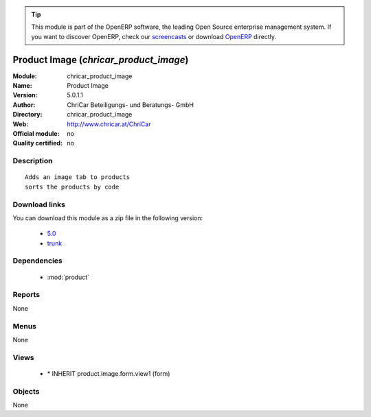 
.. i18n: .. module:: chricar_product_image
.. i18n:     :synopsis: Product Image 
.. i18n:     :noindex:
.. i18n: .. 
..

.. module:: chricar_product_image
    :synopsis: Product Image 
    :noindex:
.. 

.. i18n: .. raw:: html
.. i18n: 
.. i18n:       <br />
.. i18n:     <link rel="stylesheet" href="../_static/hide_objects_in_sidebar.css" type="text/css" />
..

.. raw:: html

      <br />
    <link rel="stylesheet" href="../_static/hide_objects_in_sidebar.css" type="text/css" />

.. i18n: .. tip:: This module is part of the OpenERP software, the leading Open Source 
.. i18n:   enterprise management system. If you want to discover OpenERP, check our 
.. i18n:   `screencasts <http://openerp.tv>`_ or download 
.. i18n:   `OpenERP <http://openerp.com>`_ directly.
..

.. tip:: This module is part of the OpenERP software, the leading Open Source 
  enterprise management system. If you want to discover OpenERP, check our 
  `screencasts <http://openerp.tv>`_ or download 
  `OpenERP <http://openerp.com>`_ directly.

.. i18n: .. raw:: html
.. i18n: 
.. i18n:     <div class="js-kit-rating" title="" permalink="" standalone="yes" path="/chricar_product_image"></div>
.. i18n:     <script src="http://js-kit.com/ratings.js"></script>
..

.. raw:: html

    <div class="js-kit-rating" title="" permalink="" standalone="yes" path="/chricar_product_image"></div>
    <script src="http://js-kit.com/ratings.js"></script>

.. i18n: Product Image (*chricar_product_image*)
.. i18n: =======================================
.. i18n: :Module: chricar_product_image
.. i18n: :Name: Product Image
.. i18n: :Version: 5.0.1.1
.. i18n: :Author: ChriCar Beteiligungs- und Beratungs- GmbH
.. i18n: :Directory: chricar_product_image
.. i18n: :Web: http://www.chricar.at/ChriCar
.. i18n: :Official module: no
.. i18n: :Quality certified: no
..

Product Image (*chricar_product_image*)
=======================================
:Module: chricar_product_image
:Name: Product Image
:Version: 5.0.1.1
:Author: ChriCar Beteiligungs- und Beratungs- GmbH
:Directory: chricar_product_image
:Web: http://www.chricar.at/ChriCar
:Official module: no
:Quality certified: no

.. i18n: Description
.. i18n: -----------
..

Description
-----------

.. i18n: ::
.. i18n: 
.. i18n:   Adds an image tab to products
.. i18n:   sorts the products by code
..

::

  Adds an image tab to products
  sorts the products by code

.. i18n: Download links
.. i18n: --------------
..

Download links
--------------

.. i18n: You can download this module as a zip file in the following version:
..

You can download this module as a zip file in the following version:

.. i18n:   * `5.0 <http://www.openerp.com/download/modules/5.0/chricar_product_image.zip>`_
.. i18n:   * `trunk <http://www.openerp.com/download/modules/trunk/chricar_product_image.zip>`_
..

  * `5.0 <http://www.openerp.com/download/modules/5.0/chricar_product_image.zip>`_
  * `trunk <http://www.openerp.com/download/modules/trunk/chricar_product_image.zip>`_

.. i18n: Dependencies
.. i18n: ------------
..

Dependencies
------------

.. i18n:  * :mod:`product`
..

 * :mod:`product`

.. i18n: Reports
.. i18n: -------
..

Reports
-------

.. i18n: None
..

None

.. i18n: Menus
.. i18n: -------
..

Menus
-------

.. i18n: None
..

None

.. i18n: Views
.. i18n: -----
..

Views
-----

.. i18n:  * \* INHERIT product.image.form.view1 (form)
..

 * \* INHERIT product.image.form.view1 (form)

.. i18n: Objects
.. i18n: -------
..

Objects
-------

.. i18n: None
..

None
